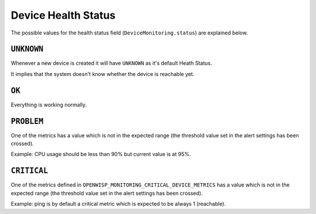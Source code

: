 Device Health Status
====================

The possible values for the health status field
(``DeviceMonitoring.status``) are explained below.

``UNKNOWN``
-----------

Whenever a new device is created it will have ``UNKNOWN`` as it's default
Heath Status.

It implies that the system doesn't know whether the device is reachable
yet.

``OK``
------

Everything is working normally.

``PROBLEM``
-----------

One of the metrics has a value which is not in the expected range (the
threshold value set in the alert settings has been crossed).

Example: CPU usage should be less than 90% but current value is at 95%.

``CRITICAL``
------------

One of the metrics defined in
``OPENWISP_MONITORING_CRITICAL_DEVICE_METRICS`` has a value which is not
in the expected range (the threshold value set in the alert settings has
been crossed).

Example: ping is by default a critical metric which is expected to be
always 1 (reachable).
